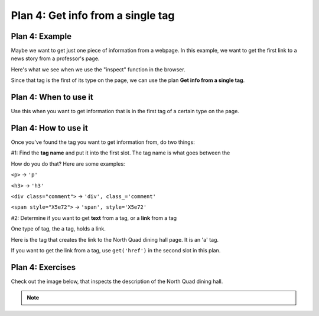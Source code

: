 ..  Copyright (C)  Brad Miller, David Ranum, Jeffrey Elkner, Peter Wentworth, Allen B. Downey, Chris
    Meyers, and Dario Mitchell.  Permission is granted to copy, distribute
    and/or modify this document under the terms of the GNU Free Documentation
    License, Version 1.3 or any later version published by the Free Software
    Foundation; with Invariant Sections being Forward, Prefaces, and
    Contributor List, no Front-Cover Texts, and no Back-Cover Texts.  A copy of
    the license is included in the section entitled "GNU Free Documentation
    License".


..  shortname:: Plan4
..  description:: Worked examples plus practice for Plan 4.

.. setup for automatic question numbering.

.. qnum::
   :start: 1
   :prefix: p4-

.. _plan_4:

Plan 4: Get info from a single tag
#####################################


Plan 4: Example
====================================

Maybe we want to get just one piece of information from a webpage. In this example, we want to get the first link to a news story from a professor's page.

Here's what we see when we use the "inspect" function in the browser. 

.. image:: _static/news_ericson.png
    :scale: 70%
    :align: center
    :alt: The tag that has a link to the news article
   
Since that tag is the first of its type on the page, we can use the plan **Get info from a single tag**.

.. raw:: html

       <pre>Goal: Get info from a single tag
       <pre style="background-color:#A9DFBF;">
       <strong># Get first <mark>tag of a certain type</mark> from the soup</strong>
       tag = soup.find(<mark>'a', class_='item-teaser--more'</mark>)
       <strong># Get <mark>info</mark> from tag</strong>
       info = tag.<mark>get('href')</mark></pre></pre>  


Plan 4: When to use it
====================================

Use this when you want to get information that is in the first tag of a certain type on the page.

Plan 4: How to use it
====================================

Once you've found the tag you want to get information from, do two things:

#1: Find the **tag name** and put it into the first slot. The tag name is what goes between the

How do you do that? Here are some examples:

``<p>`` -> ``'p'``

``<h3>`` -> ``'h3'``

``<div class="comment">`` -> ``'div', class_='comment'``

``<span style="X5e72">`` -> ``'span', style='X5e72'``


#2: Determine if you want to get **text** from a tag, or a **link** from a tag

One type of tag, the ``a`` tag, holds a link. 

Here is the tag that creates the link to the North Quad dining hall page. It is an 'a' tag.

.. image:: _static/nq_link.png
    :scale: 80%
    :align: center
    :alt: Link to the North Quad dining hall page

If you want to get the link from a tag, use ``get('href')`` in the second slot in this plan.


Plan 4: Exercises
====================================

.. mchoice:: get_link_mc_1
    :random:

    What is the link of the tag below?

    .. image:: _static/barb_link.png
        :align: center
        :alt: Link to Barb's page
    
    -   https://www.si.umich.edu/people/barbara-ericson

        -   No, this is the full link, but there is a relative link in the tag. 

    -   /people/barbara-ericson

        +   Correct!

    -   a

        -   No, this is the name of the tag

    -   Barbara Ericson

        -   No, this is the text of the tag


.. clickablearea:: plan4_click
    :question: If you wanted to get a link from the first 'a' tag on a webpage, which part(s) of the code below would you change? Click on those parts of the code.
    :iscode:
    :feedback: Check out the plan outline above to identify the slot.

    :click-incorrect:# Get first tag of a certain type from the soup:endclick:
    :click-incorrect:tag = soup.find(:endclick::click-correct:'div':endclick::click-correct:, class_='Comments_StyledComments-dzzyvm-0 dvnRbr':endclick:)
   
    :click-incorrect:# Get info from tag:endclick:
    :click-incorrect:info = tag.:endclick::click-correct:text:endclick:


Check out the image below, that inspects the description of the North Quad dining hall.

.. image:: _static/nq_dining_onetag.png
    :scale: 70%
    :align: center
    :alt: The tag that creates the description of North Quad
        
.. parsonsprob:: plan4_parsons

   Choose the subgoals that get the text from the tag that has the description of the North Quad dining hall, and put them in the right order. 
   You do not need to use all the blocks.

   -----
   # Get first tag of a certain type from the soup
   tag = soup.find('span', style='font-weight: 400;')
   =====
   # Get first tag of a certain type from the soup
   tag = soup.find('span') #paired
   =====
   # Get info from tag
   info = tag.text 
   =====
   # Get info from tag 
   info = tag.get('href') #distractor
   =====
   # Get all tags of a certain type from the soup
   tags = soup.find_all('p')#distractor


.. fillintheblank:: get_link_fill

    What is the code to get a link from a tag?


    ``# Get first tag of a certain type from the soup``

    ``tags = soup.find('a', class_='announcement')``

    ``# Get info from tag``

    ``info = tag.`` |blank|

    -    :get\(['"]href['"]\): Correct. 
         :get\(href\): Almost! Don't forget the quotes around 'href'. 
         :href: Good start! But there is another part to it. 
         :.*: Check out the highlighted parts of the example for help.


.. note:: 
      
        .. raw:: html

           <a href="https://runestone.academy/runestone/books/published/PurposeFirstWebScraping/example2.html" >Click here to go back to the Faculty Pages example</a>

